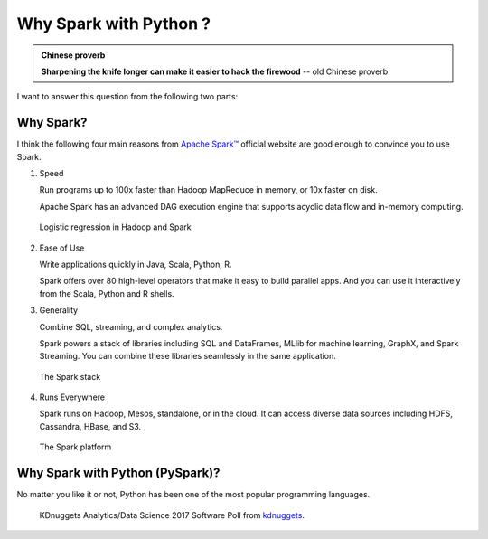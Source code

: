 
.. _why:

========================
Why Spark with Python ? 
========================

.. admonition:: Chinese proverb

  **Sharpening the knife longer can make it easier to hack the firewood** -- old Chinese proverb

I want to answer this question from the following two parts:

Why Spark?
++++++++++

I think the following four main reasons from `Apache Spark™`_ official website are good enough
to convince you to use Spark.

1. Speed

   Run programs up to 100x faster than Hadoop MapReduce in memory, or 10x faster on disk.

   Apache Spark has an advanced DAG execution engine that supports acyclic data flow and in-memory computing.

  .. _fig_lr:
  .. figure:: images/logistic-regression.png
    :align: center

    Logistic regression in Hadoop and Spark



2. Ease of Use

   Write applications quickly in Java, Scala, Python, R.

   Spark offers over 80 high-level operators that make it easy to build parallel apps. And you can use it interactively from the Scala, Python and R shells.


3. Generality

   Combine SQL, streaming, and complex analytics.

   Spark powers a stack of libraries including SQL and DataFrames, MLlib for machine learning, GraphX, and Spark Streaming. You can combine these libraries seamlessly in the same application.	

  .. _fig_stack:
  .. figure:: images/stack.png
    :align: center
    :scale: 70 %

    The Spark stack

4. Runs Everywhere
   
   Spark runs on Hadoop, Mesos, standalone, or in the cloud. It can access diverse data sources including HDFS, Cassandra, HBase, and S3.

  .. _fig_runs:
  .. figure:: images/spark-runs-everywhere.png
    :align: center
    :scale: 60 %

    The Spark platform



Why Spark with Python (PySpark)?
++++++++++++++++++++++++++++++++

No matter you like it or not, Python has been one of the most popular programming languages.


  .. _fig_languages:
  .. figure:: images/languages.jpg
    :align: center

    KDnuggets Analytics/Data Science 2017 Software Poll from `kdnuggets`_.


.. _Apache Spark™ : http://spark.apache.org/

.. _kdnuggets: http://www.kdnuggets.com/2017/05/poll-analytics-data-science-machine-learning-software-leaders.html




